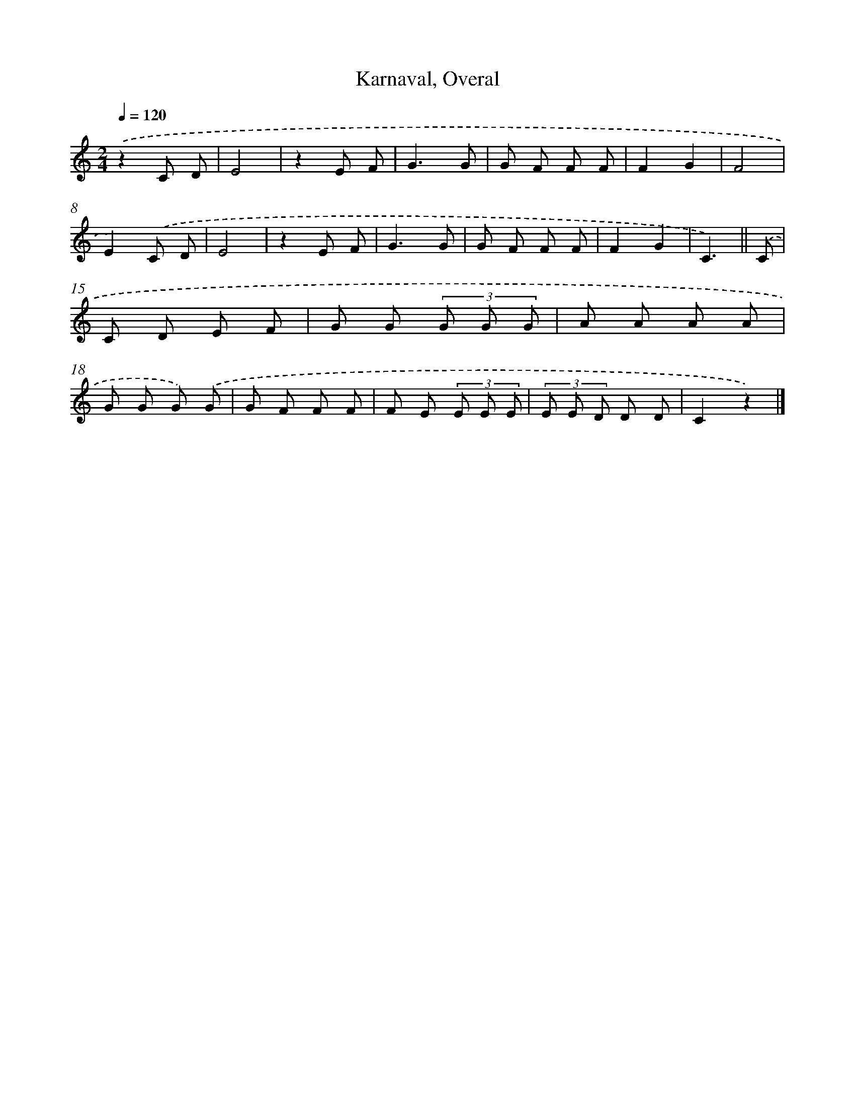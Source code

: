X: 10225
T: Karnaval, Overal
%%abc-version 2.0
%%abcx-abcm2ps-target-version 5.9.1 (29 Sep 2008)
%%abc-creator hum2abc beta
%%abcx-conversion-date 2018/11/01 14:37:03
%%humdrum-veritas 1098965035
%%humdrum-veritas-data 3464977043
%%continueall 1
%%barnumbers 0
L: 1/8
M: 2/4
Q: 1/4=120
K: C clef=treble
.('z2C D |
E4 |
z2E F |
G3G |
G F F F |
F2G2 |
F4 |
E2).('C D |
E4 |
z2E F |
G3G |
G F F F |
F2G2 |
C3) ||
.('C [I:setbarnb 15]|
C D E F |
G G (3G G G |
A A A A |
G G G) .('G |
G F F F |
F E (3E E E |
(3E E D D D |
C2z2) |]
